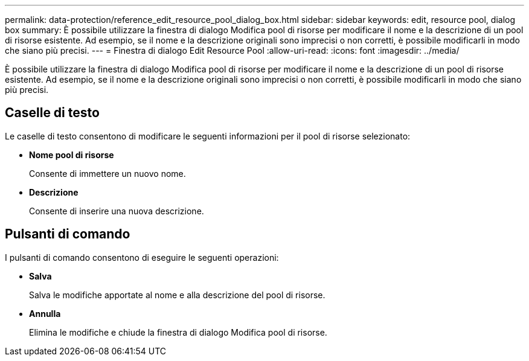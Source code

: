 ---
permalink: data-protection/reference_edit_resource_pool_dialog_box.html 
sidebar: sidebar 
keywords: edit, resource pool, dialog box 
summary: È possibile utilizzare la finestra di dialogo Modifica pool di risorse per modificare il nome e la descrizione di un pool di risorse esistente. Ad esempio, se il nome e la descrizione originali sono imprecisi o non corretti, è possibile modificarli in modo che siano più precisi. 
---
= Finestra di dialogo Edit Resource Pool
:allow-uri-read: 
:icons: font
:imagesdir: ../media/


[role="lead"]
È possibile utilizzare la finestra di dialogo Modifica pool di risorse per modificare il nome e la descrizione di un pool di risorse esistente. Ad esempio, se il nome e la descrizione originali sono imprecisi o non corretti, è possibile modificarli in modo che siano più precisi.



== Caselle di testo

Le caselle di testo consentono di modificare le seguenti informazioni per il pool di risorse selezionato:

* *Nome pool di risorse*
+
Consente di immettere un nuovo nome.

* *Descrizione*
+
Consente di inserire una nuova descrizione.





== Pulsanti di comando

I pulsanti di comando consentono di eseguire le seguenti operazioni:

* *Salva*
+
Salva le modifiche apportate al nome e alla descrizione del pool di risorse.

* *Annulla*
+
Elimina le modifiche e chiude la finestra di dialogo Modifica pool di risorse.


